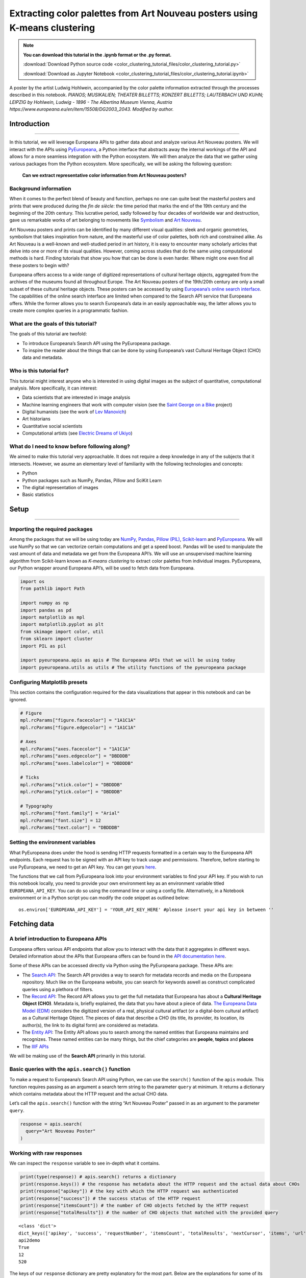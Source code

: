 Extracting color palettes from Art Nouveau posters using K-means clustering
===========================================================================


.. note:: **You can download this tutorial in the .ipynb format or the .py format.**

    :download:`Download Python source code <color_clustering_tutorial_files/color_clustering_tutorial.py>`

    :download:`Download as Jupyter Notebook <color_clustering_tutorial_files/color_clustering_tutorial.ipynb>`

.. image:: color_clustering_tutorial_files/img-1.png

A poster by the artist Ludwig Hohlwein, accompanied by the color palette
information extracted through the processes described in this notebook.
*PIANOS; MUSIKALIEN; THEATER BILLETTS; KONZERT BILLETTS; LAUTERBACH UND
KUHN; LEIPZIG by Hohlwein, Ludwig - 1896 - The Albertina Museum Vienna,
Austria https://www.europeana.eu/en/item/15508/DG2003_2043. Modified by
author.*

Introduction
------------

--------------

In this tutorial, we will leverage Europeana APIs to gather data about
and analyze various Art Nouveau posters. We will interact with the APIs
using
`PyEuropeana <https://github.com/europeana/rd-europeana-python-api>`__,
a Python interface that abstracts away the internal workings of the API
and allows for a more seamless integration with the Python ecosystem. We
will then analyze the data that we gather using various packages from
the Python ecosystem. More specifically, we will be asking the following
question:

   **Can we extract representative color information from Art Nouveau
   posters?**

Background information
~~~~~~~~~~~~~~~~~~~~~~

When it comes to the perfect blend of beauty and function, perhaps no
one can quite beat the masterful posters and prints that were produced
during the *fin de siècle*: the time period that marks the end of the
19th century and the beginning of the 20th century. This lucrative
period, sadly followed by four decades of worldwide war and destruction,
gave us remarkable works of art belonging to movements like
`Symbolism <https://en.wikipedia.org/wiki/Symbolism_(arts)>`__ and `Art
Nouveau <https://en.wikipedia.org/wiki/Art_Nouveau>`__.

Art Nouveau posters and prints can be identified by many different
visual qualities: sleek and organic geometries, symbolism that takes
inspiration from nature, and the masterful use of color palettes, both
rich and constrained alike. As Art Nouveau is a well-known and
well-studied period in art history, it is easy to encounter many
scholarly articles that delve into one or more of its visual qualities.
However, coming across studies that do the same using computational
methods is hard. Finding tutorials that show you how that can be done is
even harder. Where might one even find all these posters to begin with?

Europeana offers access to a wide range of digitized representations of
cultural heritage objects, aggregated from the archives of the museums
found all throughout Europe. The Art Nouveau posters of the 19th/20th
century are only a small subset of these cultural heritage objects.
These posters can be accessed by using `Europeana’s online search
interface <https://www.europeana.eu/en/search?page=1&qf=TYPE%3A%22IMAGE%22&qf=MIME_TYPE%3Aimage%2Fjpeg&query=Art%20Nouveau&view=grid>`__.
The capabilities of the online search interface are limited when
compared to the Search API service that Europeana offers. While the
former allows you to search Europeana’s data in an easily approachable
way, the latter allows you to create more complex queries in a
programmatic fashion.

What are the goals of this tutorial?
~~~~~~~~~~~~~~~~~~~~~~~~~~~~~~~~~~~~

The goals of this tutorial are twofold:

-  To introduce Europeana’s Search API using the PyEuropeana package.
-  To inspire the reader about the things that can be done by using
   Europeana’s vast Cultural Heritage Object (CHO) data and metadata.

Who is this tutorial for?
~~~~~~~~~~~~~~~~~~~~~~~~~

This tutorial might interest anyone who is interested in using digital
images as the subject of quantitative, computational analysis. More
specifically, it can interest:

-  Data scientists that are interested in image analysis
-  Machine learning engineers that work with computer vision (see the
   `Saint George on a
   Bike <https://www.youtube.com/watch?v=ZbUEs0SULKQ&t=154s>`__ project)
-  Digital humanists (see the work of `Lev
   Manovich <http://lab.culturalanalytics.info/>`__)
-  Art historians
-  Quantitative social scientists
-  Computational artists (see `Electric Dreams of
   Ukiyo <http://www.obvious-art.com/ukiyo/>`__)

What do I need to know before following along?
~~~~~~~~~~~~~~~~~~~~~~~~~~~~~~~~~~~~~~~~~~~~~~

We aimed to make this tutorial very approachable. It does not require a
deep knowledge in any of the subjects that it intersects. However, we
asume an elementary level of familiarity with the following technologies
and concepts:

-  Python
-  Python packages such as NumPy, Pandas, Pillow and SciKit Learn
-  The digital representation of images
-  Basic statistics

Setup
-----

--------------

Importing the required packages
~~~~~~~~~~~~~~~~~~~~~~~~~~~~~~~

Among the packages that we will be using today are
`NumPy <https://numpy.org/>`__, `Pandas <https://pandas.pydata.org/>`__,
`Pillow (PIL) <https://pillow.readthedocs.io/en/stable/>`__,
`Scikit-learn <https://scikit-learn.org/stable/>`__ and
`PyEuropeana <https://github.com/europeana/rd-europeana-python-api>`__.
We will use NumPy so that we can vectorize certain computations and get
a speed boost. Pandas will be used to manipulate the vast amount of data
and metadata we get from the Europeana API’s. We will use an
unsupervised machine learning algorithm from Scikit-learn known as
*K-means clustering* to extract color palettes from individual images.
PyEuropeana, our Python wrapper around Europeana API’s, will be used to
fetch data from Europeana.

.. code:: python

    import os
    from pathlib import Path
    
    import numpy as np
    import pandas as pd
    import matplotlib as mpl
    import matplotlib.pyplot as plt
    from skimage import color, util
    from sklearn import cluster
    import PIL as pil
    
    import pyeuropeana.apis as apis # The Europeana APIs that we will be using today
    import pyeuropeana.utils as utils # The utility functions of the pyeuropeana package

Configuring Matplotlib presets
~~~~~~~~~~~~~~~~~~~~~~~~~~~~~~

This section contains the configuration required for the data
visualizations that appear in this notebook and can be ignored.

.. code:: python

    # Figure
    mpl.rcParams["figure.facecolor"] = "1A1C1A"
    mpl.rcParams["figure.edgecolor"] = "1A1C1A"
    
    # Axes
    mpl.rcParams["axes.facecolor"] = "1A1C1A"
    mpl.rcParams["axes.edgecolor"] = "DBDDDB"
    mpl.rcParams["axes.labelcolor"] = "DBDDDB"
    
    # Ticks
    mpl.rcParams["xtick.color"] = "DBDDDB"
    mpl.rcParams["ytick.color"] = "DBDDDB"
    
    # Typography
    mpl.rcParams["font.family"] = "Arial"
    mpl.rcParams["font.size"] = 12
    mpl.rcParams["text.color"] = "DBDDDB"

Setting the environment variables
~~~~~~~~~~~~~~~~~~~~~~~~~~~~~~~~~

What PyEuropeana does under the hood is sending HTTP requests formatted
in a certain way to the Europeana API endpoints. Each request has to be
signed with an API key to track usage and permissions. Therefore, before
starting to use PyEuropeana, we need to get an API key. You can get
yours `here <https://pro.europeana.eu/page/get-api>`__.

The functions that we call from PyEuropeana look into your environment
variables to find your API key. If you wish to run this notebook
locally, you need to provide your own environment key as an environment
variable titled ``EUROPEANA_API_KEY``. You can do so using the command
line or using a config file. Alternatively, in a Notebook environment or
in a Python script you can modify the code snippet as outlined below:

::

   os.environ['EUROPEANA_API_KEY'] = 'YOUR_API_KEY_HERE' #please insert your api key in between ''

Fetching data
-------------

A brief introduction to Europeana APIs
~~~~~~~~~~~~~~~~~~~~~~~~~~~~~~~~~~~~~~

Europeana offers various API endpoints that allow you to interact with
the data that it aggregates in different ways. Detailed information
about the APIs that Europeana offers can be found in the `API
documentation here <https://pro.europeana.eu/page/apis>`__.

Some of these APIs can be accessed directly via Python using the
PyEuropeana package. These APIs are:

-  The `Search API <https://pro.europeana.eu/page/search>`__: The Search
   API provides a way to search for metadata records and media on the
   Europeana repository. Much like on the Europeana website, you can
   search for keywords aswell as construct complicated queries using a
   plethora of filters.
-  The `Record API <https://pro.europeana.eu/page/record>`__: The Record
   API allows you to get the full metadata that Europeana has about a
   **Cultural Heritage Object (CHO)**. Metadata is, briefly explained,
   the data that you have about a piece of data. `The Europeana Data
   Model (EDM) <https://pro.europeana.eu/page/edm-documentation>`__
   considers the digitized version of a real, physical cultural artifact
   (or a digital-born cultural artifact) as a Cultural Heritage Object.
   The pieces of data that describe a CHO (its title, its provider, its
   location, its author(s), the link to its digital form) are considered
   as metadata.
-  The `Entity API <https://pro.europeana.eu/page/entity>`__: The Entity
   API allows you to search among the named entities that Europeana
   maintains and recognizes. These named entities can be many things,
   but the chief categories are **people**, **topics** and **places**
-  The `IIIF APIs <https://pro.europeana.eu/page/iiif>`__

We will be making use of the **Search API** primarily in this tutorial.

Basic queries with the ``apis.search()`` function
~~~~~~~~~~~~~~~~~~~~~~~~~~~~~~~~~~~~~~~~~~~~~~~~~

To make a request to Europeana’s Search API using Python, we can use the
``search()`` function of the ``apis`` module. This function requires passing as an 
argument a search term string to the parameter ``query`` at minimum. 
It returns a dictionary which contains metadata about the HTTP request and the actual
CHO data.

Let’s call the ``apis.search()`` function with the string “Art Nouveau
Poster” passed in as an argument to the parameter ``query``.

.. code:: python

    response = apis.search(
      query="Art Nouveau Poster"
    )

Working with raw responses
~~~~~~~~~~~~~~~~~~~~~~~~~~

We can inspect the ``response`` variable to see in-depth what it
contains.

.. code:: python

    print(type(response)) # apis.search() returns a dictionary
    print(response.keys()) # the response has metadata about the HTTP request and the actual data about CHOs
    print(response["apikey"]) # the key with which the HTTP request was authenticated
    print(response["success"]) # the success status of the HTTP request
    print(response["itemsCount"]) # the number of CHO objects fetched by the HTTP request
    print(response["totalResults"]) # the number of CHO objects that matched with the provided query


.. parsed-literal::

    <class 'dict'>
    dict_keys(['apikey', 'success', 'requestNumber', 'itemsCount', 'totalResults', 'nextCursor', 'items', 'url', 'params'])
    api2demo
    True
    12
    520
    

The keys of our ``response`` dictionary are pretty explanatory for the
most part. Below are the explanations for some of its keys:

-  The ``apikey`` key holds information about the key with which the
   HTTP request was authenticated.
-  The ``success`` key holds information about the success status of the
   HTTP request.
-  The ``itemsCount`` key holds information about the number of CHOs
   fetched by the HTTP request.
-  The ``totalResults`` key holds information about the number of CHOs
   that matched with the provided query.
-  The ``url`` key holds information about the formatted HTTP request
   that was made to the Europeana’s Search API endpoint.
-  The ``params`` key records the arguments and parameters that were
   passed to the ``apis.search()`` function.

While these keys hold the metadata about the HTTP request that was made,
the ``items`` key holds the actual data that was returned as part of the
request. The value of the ``items`` key is a list of dictionaries. Each
dictionary represents the metadata and data about one of the CHOs
matched by the query. These dictionaries have many keys whose values can
be strings, numeric types, booleans or even other iterables.

.. code:: python

    print(type(response["items"])) # response["items"] is a list of dictionaries
    print(len(response["items"]) == response["itemsCount"]) # the itemsCount key captures how many dictionaries there are in the items list
    print(response["items"][0].keys())
    print(len(response["items"][0].keys()))


.. parsed-literal::

    <class 'list'>
    True
    dict_keys(['completeness', 'country', 'dataProvider', 'dcCreator', 'dcCreatorLangAware', 'dcTitleLangAware', 'edmConcept', 'edmConceptLabel', 'edmConceptPrefLabelLangAware', 'edmDatasetName', 'edmIsShownAt', 'edmPreview', 'edmTimespanLabel', 'edmTimespanLabelLangAware', 'europeanaCollectionName', 'europeanaCompleteness', 'guid', 'id', 'index', 'language', 'link', 'previewNoDistribute', 'provider', 'rights', 'score', 'timestamp', 'timestamp_created', 'timestamp_created_epoch', 'timestamp_update', 'timestamp_update_epoch', 'title', 'type', 'ugc', 'year'])
    34
    

The metadata that Europeana aggregates about each cultural heritage
object is comprehensive and nested in structure. Here, we can see the
full metadata for the first CHO retrieved by our query.

.. code:: python

    for key, value in response["items"][0].items():
      print(key, value)


.. parsed-literal::

    completeness 7
    country ['Netherlands']
    dataProvider ['National Library of the Netherlands - Koninklijke Bibliotheek']
    dcCreator ['Elffers,Dick,']
    dcCreatorLangAware {'def': ['Elffers,Dick,']}
    dcTitleLangAware {'def': ['art nouveau jugenstil nieuwe kunst kunstnijverheid aanwinsten rijksmusem 15 april 16 juli 72 amsterdam']}
    edmConcept ['http://data.europeana.eu/concept/base/49', 'http://data.europeana.eu/concept/base/42']
    edmConceptLabel [{'def': 'Plakat'}, {'def': 'Lithografie'}, {'def': 'Plakat'}, {'def': 'Litografi'}, {'def': 'Плакат'}, {'def': 'Литография'}, {'def': 'Плакат'}, {'def': 'Літаграфія'}, {'def': 'Juliste'}, {'def': 'Litografia'}, {'def': 'Cartaz'}, {'def': 'Litografia'}, {'def': 'Плакат'}, {'def': 'Литография'}, {'def': 'Afiša'}, {'def': 'Litografija'}, {'def': 'Plakāts'}, {'def': 'Litogrāfija'}, {'def': 'Plakat'}, {'def': 'Litografija'}, {'def': 'Affiche'}, {'def': 'Lithographie'}, {'def': 'Plakát'}, {'def': 'Litográfia'}, {'def': 'Плакат'}, {'def': 'Літографія'}, {'def': 'პოსტერი'}, {'def': 'Plagát'}, {'def': 'Litografia'}, {'def': 'Plakat'}, {'def': 'Litografija'}, {'def': 'Póstaer'}, {'def': 'Плакат'}, {'def': 'Cartell'}, {'def': 'Litografia'}, {'def': 'Плакат'}, {'def': 'Литографија'}, {'def': 'Affisch'}, {'def': 'Litografi'}, {'def': '포스터'}, {'def': '석판 인쇄'}, {'def': 'Cartel'}, {'def': 'Litografía'}, {'def': 'Αφίσα'}, {'def': 'Λιθογραφία'}, {'def': 'Poster'}, {'def': 'Lithography'}, {'def': 'Manifesto (stampato)'}, {'def': 'Litografia'}, {'def': 'Cartel'}, {'def': 'Litografía'}, {'def': '海報'}, {'def': '平版印刷'}, {'def': 'Plakát'}, {'def': 'Litografie'}, {'def': 'Kartel (komunikazioa)'}, {'def': 'ملصق'}, {'def': 'طباعة حجرية'}, {'def': 'ポスター'}, {'def': 'リトグラフ'}, {'def': 'Poster'}, {'def': 'Plakat'}, {'def': 'Litografia'}, {'def': 'כרזה'}, {'def': 'הדפס אבן'}, {'def': 'Plakat'}, {'def': 'Litografi'}, {'def': 'Poster'}, {'def': 'Litografie'}, {'def': 'Poster (kunst)'}, {'def': 'Lithografie'}, {'def': 'Afiş'}, {'def': 'Taş baskı'}, {'def': 'Litografija'}, {'def': 'Shtypi litografik'}, {'def': 'Litograafia'}]
    edmConceptPrefLabelLangAware {'de': ['Lithografie', 'Plakat'], 'no': ['Litografi', 'Plakat'], 'ru': ['Плакат', 'Литография'], 'be': ['Плакат', 'Літаграфія'], 'fi': ['Litografia', 'Juliste'], 'pt': ['Litografia', 'Cartaz'], 'bg': ['Плакат', 'Литография'], 'lt': ['Afiša', 'Litografija'], 'lv': ['Litogrāfija', 'Plakāts'], 'hr': ['Litografija', 'Plakat'], 'fr': ['Affiche', 'Lithographie'], 'hu': ['Plakát', 'Litográfia'], 'bs': ['Litografija'], 'uk': ['Літографія', 'Плакат'], 'ka': ['პოსტერი'], 'sk': ['Litografia', 'Plagát'], 'sl': ['Litografija', 'Plakat'], 'ga': ['Póstaer'], 'mk': ['Плакат'], 'ca': ['Cartell', 'Litografia'], 'sq': ['Shtypi litografik'], 'sr': ['Литографија', 'Плакат'], 'sv': ['Affisch', 'Litografi'], 'ko': ['석판 인쇄', '포스터'], 'gl': ['Cartel', 'Litografía'], 'el': ['Λιθογραφία', 'Αφίσα'], 'en': ['Lithography', 'Poster'], 'it': ['Manifesto (stampato)', 'Litografia'], 'es': ['Cartel', 'Litografía'], 'zh': ['海報', '平版印刷'], 'et': ['Litograafia'], 'cs': ['Litografie', 'Plakát'], 'eu': ['Kartel (komunikazioa)'], 'ar': ['طباعة حجرية', 'ملصق'], 'ja': ['ポスター', 'リトグラフ'], 'az': ['Poster'], 'pl': ['Litografia', 'Plakat'], 'he': ['הדפס אבן', 'כרזה'], 'da': ['Litografi', 'Plakat'], 'ro': ['Litografie', 'Poster'], 'nl': ['Lithografie', 'Poster (kunst)'], 'tr': ['Taş baskı', 'Afiş']}
    edmDatasetName ['92034_Ag_EU_TEL']
    edmIsShownAt ['http://www.geheugenvannederland.nl/?/en/items/RA01:3005100197950620454add1']
    edmPreview ['https://api.europeana.eu/thumbnail/v2/url.json?uri=http%3A%2F%2Fresolver.kb.nl%2Fresolve%3Furn%3Durn%3Agvn%3ARA01%3A3005100197950620454add1%26role%3Dthumbnail&type=IMAGE']
    edmTimespanLabel [{'def': 'Second millenium AD'}, {'def': 'Second millenium AD, years 1001-2000'}, {'def': 'Late 20th century'}, {'def': '20th century'}, {'def': '20-th'}, {'def': '20th'}, {'def': '20th century'}, {'def': '2e millénaire après J.-C.'}, {'def': 'XXe siècle'}, {'def': '20e siècle'}, {'def': '1972'}, {'def': '20..'}, {'def': '20??'}, {'def': '20e'}, {'def': 'Конец 20-го века'}, {'def': 'XX век'}, {'def': '20й век'}, {'def': '20. Jahrhundert'}, {'def': '1900-luku'}, {'def': 'século XX'}, {'def': '20 век'}, {'def': 'XX amžius'}, {'def': '20. gadsimts'}, {'def': '20. stoljeće'}, {'def': '20. század'}, {'def': '20. storočie'}, {'def': '20. stoletje'}, {'def': '20ú haois'}, {'def': 'segle XX'}, {'def': '1900-talet'}, {'def': '20ός αιώνας'}, {'def': 'XX secolo'}, {'def': 'siglo XX'}, {'def': '20. sajand'}, {'def': '20. století'}, {'def': 'XX wiek'}, {'def': 'Secolul al XX-lea'}, {'def': '20. århundrede'}, {'def': '20e eeuw'}, {'def': '20de eeuw'}, {'def': 'http://id.nlm.nih.gov/mesh/D049673'}, {'def': 'http://vocab.getty.edu/aat/300404514'}, {'def': 'http://id.loc.gov/authorities/names/sh2002012476'}, {'def': 'http://id.loc.gov/authorities/names/sh85139020'}, {'def': 'http://www.wikidata.org/entity/Q6927'}, {'def': 'http://semium.org/time/19xx'}]
    edmTimespanLabelLangAware {'de': ['20. Jahrhundert'], 'ru': ['Конец 20-го века', 'XX век', '20й век'], 'fi': ['1900-luku'], 'def': ['1972', '20..', '20??', '20e'], 'pt': ['século XX'], 'bg': ['20 век'], 'lt': ['XX amžius'], 'lv': ['20. gadsimts'], 'hr': ['20. stoljeće'], 'fr': ['2e millénaire après J.-C.', 'XXe siècle', '20e siècle'], 'hu': ['20. század'], 'sk': ['20. storočie'], 'sl': ['20. stoletje'], 'ga': ['20ú haois'], 'ca': ['segle XX'], 'sv': ['1900-talet'], 'el': ['20ός αιώνας'], 'en': ['Second millenium AD', 'Second millenium AD, years 1001-2000', 'Late 20th century', '20th century', '20-th', '20th', '20th century'], 'it': ['XX secolo'], 'es': ['siglo XX'], 'et': ['20. sajand'], 'cs': ['20. století'], 'pl': ['XX wiek'], 'ro': ['Secolul al XX-lea'], 'da': ['20. århundrede'], 'nl': ['20e eeuw', '20de eeuw']}
    europeanaCollectionName ['92034_Ag_EU_TEL']
    europeanaCompleteness 7
    guid https://www.europeana.eu/item/92034/GVNRC_RA01_3005100197950620454add1?utm_source=api&utm_medium=api&utm_campaign=api2demo
    id /92034/GVNRC_RA01_3005100197950620454add1
    index 0
    language ['nl']
    link https://api.europeana.eu/record/92034/GVNRC_RA01_3005100197950620454add1.json?wskey=api2demo
    previewNoDistribute False
    provider ['The European Library']
    rights ['http://rightsstatements.org/vocab/InC/1.0/']
    score 17.870651
    timestamp 1635453213080
    timestamp_created 2014-01-10T01:29:29.693Z
    timestamp_created_epoch 1389317369693
    timestamp_update 2018-04-05T17:39:35.417Z
    timestamp_update_epoch 1522949975417
    title ['art nouveau jugenstil nieuwe kunst kunstnijverheid aanwinsten rijksmusem 15 april 16 juli 72 amsterdam']
    type IMAGE
    ugc [False]
    year ['1972']
    

Using utility functions to transform and enrich raw responses
~~~~~~~~~~~~~~~~~~~~~~~~~~~~~~~~~~~~~~~~~~~~~~~~~~~~~~~~~~~~~

Although you can work with this data in its raw form if you are
determined enough, you do not have to. PyEuropeana comes with a set of
utility functions that can be leveraged to shape the response data of a
Search API call into a friendlier form. The function ``search2df`` of
the ``utils`` module does exactly this. This utility function can be used to transform the
output of the ``apis.search()`` function into a `Pandas DataFrame <https://pandas.pydata.org/docs/reference/api/pandas.DataFrame.html>`__,
a data structure that is very common in the Python ecosystem.

The function ``utils.search2df`` has only two parameters: ``response``
and ``full``. The parameter ``full`` is set to ``False`` by default, and
thus the default behavior of the function is to include only the columns
that we believe will be the most relevant for all users.

.. code:: python

    response = utils.search2df(
        response,
        full=False
    )
    
    print(type(response)) # response is now a dataframe that we can freely manipulate using standard Pandas functions and methods.


.. parsed-literal::

    <class 'pandas.core.frame.DataFrame'>
    

Now that ``response`` is a DataFrame, we can freely manipulate it using
standard Pandas functions and methods.

Let’s first take a look at what kinds of information the
``utils.search2df()`` function preserved.

.. code:: python

    print(response.shape) # the dataframe consists of 12 rows and 16 columns.
    print(response.columns)
    print(response.loc[0, :])
    print(response.loc[0, "uri"])


.. parsed-literal::

    (12, 16)
    Index(['europeana_id', 'uri', 'type', 'image_url', 'country', 'description',
           'title', 'creator', 'language', 'rights', 'provider', 'dataset_name',
           'concept', 'concept_lang', 'description_lang', 'title_lang'],
          dtype='object')
    europeana_id                /92034/GVNRC_RA01_3005100197950620454add1
    uri                 http://data.europeana.eu/item/92034/GVNRC_RA01...
    type                                                            IMAGE
    image_url                                                        None
    country                                                   Netherlands
    description                                                      None
    title               art nouveau jugenstil nieuwe kunst kunstnijver...
    creator                                                 Elffers,Dick,
    language                                                           nl
    rights                     http://rightsstatements.org/vocab/InC/1.0/
    provider            National Library of the Netherlands - Koninkli...
    dataset_name                                          92034_Ag_EU_TEL
    concept                      http://data.europeana.eu/concept/base/49
    concept_lang        {'de': 'Lithografie', 'no': 'Litografi', 'ru':...
    description_lang                                                 None
    title_lang          {'def': 'art nouveau jugenstil nieuwe kunst ku...
    Name: 0, dtype: object
    http://data.europeana.eu/item/92034/GVNRC_RA01_3005100197950620454add1
    

The ``utils.search2df()`` function only reduces the total number of
columns/dictionary keys (from 34 to 16) and does not touch the total
number of rows, as advertised. Among the important information it
preserves are the information about the CHO’s internal Europeana ID, its
URI, its type and its image URL.

The image URL is especially important for our use case, because we will
shortly be using those URLs to get the actual images loaded into our
Python environment. Before that, let’s tidy up our DataFrame a little
bit. We will preserve information about id, type, image URL, title and
creator. We will also drop any rows that do not have data in the
``image_url`` column along with the rows that have duplicate titles.

.. code:: python

    response = (
        response
        .loc[:, ["europeana_id", "image_url", "type", "title", "creator"]]
        .dropna(axis=0)
        .drop_duplicates(subset="title")
        .reset_index(drop=True)
    )

.. code:: python

    response




.. raw:: html

    
      <div id="df-11d11ef8-b886-4053-9fce-a24c487be5ad">
        <div class="colab-df-container">
          <div>
    <style scoped>
        .dataframe tbody tr th:only-of-type {
            vertical-align: middle;
        }
    
        .dataframe tbody tr th {
            vertical-align: top;
        }
    
        .dataframe thead th {
            text-align: right;
        }
    </style>
    <table border="1" class="dataframe">
      <thead>
        <tr style="text-align: right;">
          <th></th>
          <th>europeana_id</th>
          <th>image_url</th>
          <th>type</th>
          <th>title</th>
          <th>creator</th>
        </tr>
      </thead>
      <tbody>
        <tr>
          <th>0</th>
          <td>/9200495/yoolib_inha_3664</td>
          <td>http://tools.yoolib.net/i/s4/inha/files/3001-4...</td>
          <td>IMAGE</td>
          <td>[Salon des Cent. Janvier 1898]</td>
          <td>Causé, Emil (1867-19??)</td>
        </tr>
        <tr>
          <th>1</th>
          <td>/92002/BibliographicResource_1000093325536_source</td>
          <td>http://www.theeuropeanlibrary.org/images/treas...</td>
          <td>IMAGE</td>
          <td>Baltic artists' painting exhibition</td>
          <td>Borchert, Bernhard</td>
        </tr>
        <tr>
          <th>2</th>
          <td>/92002/BibliographicResource_1000093325505_source</td>
          <td>http://www.theeuropeanlibrary.org/images/treas...</td>
          <td>IMAGE</td>
          <td>The Olympic Games</td>
          <td>Hjortzberg, Olle</td>
        </tr>
        <tr>
          <th>3</th>
          <td>/92002/BibliographicResource_1000093325434_source</td>
          <td>http://www.theeuropeanlibrary.org/images/treas...</td>
          <td>IMAGE</td>
          <td>Latvijas precu izstade</td>
          <td>Steinbergs, Oskars</td>
        </tr>
        <tr>
          <th>4</th>
          <td>/2064108/Museu_ProvidedCHO_Kunstbibliothek__St...</td>
          <td>http://www.smb-digital.de/eMuseumPlus?service=...</td>
          <td>IMAGE</td>
          <td>L'Art Nouveau. Exposition permamente</td>
          <td>Félix Vallotton (28.12.1865 - 29.12.1925, Entw...</td>
        </tr>
      </tbody>
    </table>
    </div>
          <button class="colab-df-convert" onclick="convertToInteractive('df-11d11ef8-b886-4053-9fce-a24c487be5ad')"
                  title="Convert this dataframe to an interactive table."
                  style="display:none;">
    
      <svg xmlns="http://www.w3.org/2000/svg" height="24px"viewBox="0 0 24 24"
           width="24px">
        <path d="M0 0h24v24H0V0z" fill="none"/>
        <path d="M18.56 5.44l.94 2.06.94-2.06 2.06-.94-2.06-.94-.94-2.06-.94 2.06-2.06.94zm-11 1L8.5 8.5l.94-2.06 2.06-.94-2.06-.94L8.5 2.5l-.94 2.06-2.06.94zm10 10l.94 2.06.94-2.06 2.06-.94-2.06-.94-.94-2.06-.94 2.06-2.06.94z"/><path d="M17.41 7.96l-1.37-1.37c-.4-.4-.92-.59-1.43-.59-.52 0-1.04.2-1.43.59L10.3 9.45l-7.72 7.72c-.78.78-.78 2.05 0 2.83L4 21.41c.39.39.9.59 1.41.59.51 0 1.02-.2 1.41-.59l7.78-7.78 2.81-2.81c.8-.78.8-2.07 0-2.86zM5.41 20L4 18.59l7.72-7.72 1.47 1.35L5.41 20z"/>
      </svg>
          </button>
    
      <style>
        .colab-df-container {
          display:flex;
          flex-wrap:wrap;
          gap: 12px;
        }
    
        .colab-df-convert {
          background-color: #E8F0FE;
          border: none;
          border-radius: 50%;
          cursor: pointer;
          display: none;
          fill: #1967D2;
          height: 32px;
          padding: 0 0 0 0;
          width: 32px;
        }
    
        .colab-df-convert:hover {
          background-color: #E2EBFA;
          box-shadow: 0px 1px 2px rgba(60, 64, 67, 0.3), 0px 1px 3px 1px rgba(60, 64, 67, 0.15);
          fill: #174EA6;
        }
    
        [theme=dark] .colab-df-convert {
          background-color: #3B4455;
          fill: #D2E3FC;
        }
    
        [theme=dark] .colab-df-convert:hover {
          background-color: #434B5C;
          box-shadow: 0px 1px 3px 1px rgba(0, 0, 0, 0.15);
          filter: drop-shadow(0px 1px 2px rgba(0, 0, 0, 0.3));
          fill: #FFFFFF;
        }
      </style>
    
          <script>
            const buttonEl =
              document.querySelector('#df-11d11ef8-b886-4053-9fce-a24c487be5ad button.colab-df-convert');
            buttonEl.style.display =
              google.colab.kernel.accessAllowed ? 'block' : 'none';
    
            async function convertToInteractive(key) {
              const element = document.querySelector('#df-11d11ef8-b886-4053-9fce-a24c487be5ad');
              const dataTable =
                await google.colab.kernel.invokeFunction('convertToInteractive',
                                                         [key], {});
              if (!dataTable) return;
    
              const docLinkHtml = 'Like what you see? Visit the ' +
                '<a target="_blank" href=https://colab.research.google.com/notebooks/data_table.ipynb>data table notebook</a>'
                + ' to learn more about interactive tables.';
              element.innerHTML = '';
              dataTable['output_type'] = 'display_data';
              await google.colab.output.renderOutput(dataTable, element);
              const docLink = document.createElement('div');
              docLink.innerHTML = docLinkHtml;
              element.appendChild(docLink);
            }
          </script>
        </div>
      </div>
    



Now that we have a tidier and more concise DataFrame, we can start
enriching it by loading the actual image data. Recall that the column
``image_url`` contained URLs through which we can fetch individual
images. We can test whether this statement holds by taking one URL and
using any browser we want to access it. You can copy the output of the
cell below to do exactly that.

.. code:: python

    print(response.loc[4, "image_url"])


.. parsed-literal::

    http://www.smb-digital.de/eMuseumPlus?service=ImageAsset&module=collection&objectId=1829993&resolution=superImageResolution#4301743
    

In principle, any Python code that makes a HTTP GET request to these
URLs and then processes the response can be used to get the image data
loaded into our Python environment. PyEuropeana has a utility function
that does exactly that. The function ``utils.url2img()`` uses the
`urllib <https://docs.python.org/3/library/urllib.html>`__ module of the
standard library and Pillow (PIL) to do exactly that.

The
``utils.url2img`` function accepts an URL as an argument and returns a ``PIL.image`` object.

.. code:: python

    test_image = utils.url2img(response.loc[4, "image_url"])
    print(type(test_image))


.. parsed-literal::

    <class 'PIL.Image.Image'>
    

.. code:: python

    test_image.reduce(2) # Display the image, scaled by 0.50




.. image:: color_clustering_tutorial_files/color_clustering_tutorial_26_0.png



We now know how to query Europeana to get data and metadata about the
CHOs that we want. We’ve also seen how we can manipulate and enrich the
raw response that we get from the API call using utility functions.

Despite all this, our initial query can still use some work. The
response that we got from the API call included some redundant data and
we had to “clean” up a little by dropping the CHOs that did not have an
image data. Perhaps we can avoid having to do so and get more relevant
data if we modify our initial query.

Advanced queries with the ``apis.search() function``
~~~~~~~~~~~~~~~~~~~~~~~~~~~~~~~~~~~~~~~~~~~~~~~~~~~~

The only argument that we passed into the ``apis.search()`` function was
the string ``"Art Nouveau Poster"`` for the ``query=...`` parameter. If
you took a look at the API docs for the ``apis.search()``
function, you probably noticed that the function has many other parameters besides
``query``. These parameters allow you to send to the API a carefully
crafted query. Through them, you get more relevant data that requires
less processing on your end. When you utilize these parameters you can
match or even exceed the full expressiveness of the online search
interface.

`The Search API documentation located in Europeana API
docs <https://pro.europeana.eu/page/search>`__ contains more information
about what the many possible parameters are. When combined with the
Python API docs we’ve just linked above, you have all the documentation
you need to craft a precise query.

Let’s now try to refine our initial query by utilizing more of the
parameters that we have in our disposal. We will try to fetch the
graphic works (posters, prints, advertisements) of prominent Art Nouveau
artists from Continental Europe. The list of artists whose works we will
try to search for were taken from `this Wikipedia
page <https://en.wikipedia.org/wiki/Art_Nouveau_posters_and_graphic_arts>`__.

.. code:: python

    response = apis.search(
      query="""
      who:(
      "Henri de Toulouse-Lautrec" OR "Jules Chéret" OR "Eugène Samuel Grasset" OR "Mucha" OR "Steinlen" OR "Berthon" OR "Livemont" OR "Meunier"
      OR "Sattler" OR "Eckmann" OR "Witzel" OR "Klimt" OR "Roller" OR "Kurzweil" OR "Andri" OR "Moser" OR "Zeymer" OR "Hohlwein"
      )
      """,
      qf='what:(Poster OR Print OR Engraving OR Illustration OR Lithograph)',
      reusability="open AND permission",
      media=True,
      landingpage=True,
      profile="rich",
      sort="europeana_id",
      rows=750
    )
    

The query above contains parameters that are well-explained in the API
docs (such as ``rows`` and ``media``) aswell as some confusing ones.)
Let’s try to clarify it a little:

-  The multi-line string that we passed into the ``query`` parameter is
   formatted as specified by the `Search API syntax document
   here <https://pro.europeana.eu/page/search#syntax>`__. We are using
   an OR statement to specificy that we want to match multiple keywords.

-  The ``who:(...)`` prefix of the query string is an aggregated search
   field. Europeana Search API has `a whole list of search
   fields <https://pro.europeana.eu/page/search#search-fields>`__ that
   you can pass in either into the ``query`` parameter or the ``qf``
   parameter. The aggregated search field ``who`` here allows us to
   search for CHO data based on their authors.

-  The ``query`` parameter receives a long Python string that is
   basically the name of the artists we want to search for. Pay
   attention to how we can search for full names (Henri de
   Toulouse-Lautrec) aswell as for surnames only (Klimt). A string like
   this can be easily generated programmatically.

-  We are using the ``qf`` parameter to refine our inital search.
   ``what:(...)`` is another aggregate search field that allows you to
   search CHO data based on topic. The topics that we specified here
   were taken `from this page about topics recognized by
   Europeana <https://www.europeana.eu/en/collections/topics>`__.

As with the previous query, the response of this API call is a nested
dictionary that can be transformed into a DataFrame and enriched using
our utility methods. The code snippet below is an aggregation of all the
same steps we’ve used for our previous query. As an extra we are using
``Series.apply()`` from Pandas to cast our ``utils.url2img()`` function
to each row. We are also checking for duplicates based on titles and
dropping duplicate items along with rows that we could not manage to get
data for.

.. code:: python

    # transform the response dictionary to a dataframe
    response = utils.search2df(response, full=False)
    
    # format and tidy up the dataframe
    response = (
        response
        .loc[:, ["europeana_id", "image_url", "title", "creator"]]
        .dropna(axis=0)
        .drop_duplicates(subset=["title", "europeana_id"])
        .reset_index(drop=True)
    )
    
    # enrich the dataframe w/ image data
    response["image"] = response["image_url"].apply(utils.url2img)
    
    # tidy up the dataframe again: drop the `image_url` column and image request failures
    response = (
        response
        .loc[:, ["image", "europeana_id", "title", "creator"]]
        .dropna(axis=0)
        .reset_index(drop=True)
    )

Let’s take a look at the DataFrame that we’ve created to try and
understand our small dataset better. We can start by looking at the
general shape of the DataFrame and at the data types of its columns.

.. code:: python

    print(response.shape) # we have around 240 rows and 4 columns
    print(response.info()) # all columns have non-numeric data, no rows with duplicate values


.. parsed-literal::

    (242, 4)
    <class 'pandas.core.frame.DataFrame'>
    RangeIndex: 242 entries, 0 to 241
    Data columns (total 4 columns):
     #   Column        Non-Null Count  Dtype 
    ---  ------        --------------  ----- 
     0   image         242 non-null    object
     1   europeana_id  242 non-null    object
     2   title         242 non-null    object
     3   creator       242 non-null    object
    dtypes: object(4)
    memory usage: 7.7+ KB
    None
    

Since we based our search off of a list of artists, it might be a good
idea to also look at how many graphic works we have per artist.

.. code:: python

    response["creator"].value_counts()




.. parsed-literal::

    #Ludwig_Hohlwein_Künstler_in                      38
    #Koloman_Moser_Künstler_in                        24
    #Jules_Chéret_Künstler_in                         22
    #Alfred_Roller_Künstler_in                        18
    #Théophile_Alexandre_Steinlen_Künstler_in         16
    Steinlen, Théophile-Alexandre                     15
    #Henri_de_Toulouse-Lautrec_Künstler_in            14
    #Alfons_Maria_Mucha_Künstler_in                   13
    #Josef_Rudolf_Witzel_Künstler_in                   7
    #Eugène_Samuel_Grasset_Künstler_in                 7
    #Georges_Meunier_Künstler_in                       7
    #Privat_Livemont_Künstler_in                       6
    Lithographische Anstalt Albert Berger              6
    #Henri_Meunier_Künstler_in                         5
    Mucha, Alphonse                                    4
    #Gustav_Klimt_Künstler_in                          4
    #Josef_Sattler_Künstler_in                         3
    Mucha, Alfons                                      3
    Meunier, Henri Georges                             2
    #Paul_Berthon_Künstler_in                          2
    http://data.europeana.eu/agent/base/155973         2
    Moser, Kolo                                        2
    http://data.europeana.eu/agent/base/45763          2
    #Koloman_Moser_Nachahmer_in_von                    1
    #Maximilian_Kurzweil_Künstler_in                   1
    #Ernst_Klimt_Künstler_in                           1
    #Otto_Eckmann_Künstler_in                          1
    Hohlwein, Ludwig (Entwerfer) (Entwurf)             1
    Roller, Emil                                       1
    Meunier, Henry                                     1
    Hohlwein, Ludwig                                   1
    Meunier, Jean-Baptiste                             1
    Meunier, Louis (1665) (Herstellung), 1665-1668     1
    Privat-Livemont, T.                                1
    Moser, Koloman                                     1
    Steinlen, Théophile Alexandre                      1
    Imprimerie F. Champenois                           1
    Livemont, Privat Antoine Théodore                  1
    Klimt, Gustav                                      1
    Lith. O. D                                         1
    http://data.europeana.eu/agent/base/37683          1
    Imprimerie Lemercier                               1
    #Henri_de_Toulouse-Lautrec_Nach                    1
    Name: creator, dtype: int64



It looks like we managed to get a good number of individual images for
most of the artists that we wanted to investigate. There are some
duplicate names in the list that can be worked with to further clean the
dataset, but we will not be doing that.

Lastly, let’s look at some of the images that we’ve loaded into our
Python environment. How about these posters drawn by `Henri
Meunier? <https://en.wikipedia.org/wiki/Henri_Meunier>`__

.. code:: python

    subset = response.loc[response["creator"] == "#Henri_Meunier_Künstler_in", "image"]
    for img in subset:
      display(img.reduce(4)) # scaled by 0.25



.. image:: color_clustering_tutorial_files/color_clustering_tutorial_38_0.png



.. image:: color_clustering_tutorial_files/color_clustering_tutorial_38_1.png



.. image:: color_clustering_tutorial_files/color_clustering_tutorial_38_2.png



.. image:: color_clustering_tutorial_files/color_clustering_tutorial_38_3.png



.. image:: color_clustering_tutorial_files/color_clustering_tutorial_38_4.png


Everything looks in order! Now that we have a dataset of Art Nouveau
posters and prints we can work with, we can get on to analyzing them.

Extracting representative color information
-------------------------------------------

Let’s briefly remember our initial question:

   **Can we extract representative color information from Art Nouveau
   posters?**

Before going on and writing the Python code that accomplishes this in
one way, it may serve us well to really understand what we mean by this.

What’s in a poster?
~~~~~~~~~~~~~~~~~~~

For humans, **a poster is a specific kind of image that has both an
aesthethic and a semantic purpose.** For a digital computer **an image
is nothing more than a long series of ones and zeros.** These ones and
zeros, when read in a specific order and interpreted in a particular
way, contain the information that is needed to recreate the image on a
screen.

Our computer screens are (generally) made up very small clusters of
three lamps that emit red, green and blue light. The logical
representation of each of these clusters of lamps is called a
`pixel <https://en.wikipedia.org/wiki/Pixel>`__. A *pixel* is the basic
logical unit in computer graphics. The series of ones and zeroes can be
mapped to pixels and made to manifest on our screens. This means that
**every digital image can be represented as a collection of pixels.**
For those that want a more structured explanation:

-  An image is a set of n pixels.
-  Each pixel exists as a point in a 3D `color
   space <https://en.wikipedia.org/wiki/Color_space>`__.
-  This color space is generally the `RGB color
   space <https://en.wikipedia.org/wiki/RGB_color_spaces>`__.

.. image:: color_clustering_tutorial_files/img-2.png

The RGB color cube.\ *By SharkD - Own work, CC BY-SA 3.0,
https://commons.wikimedia.org/w/index.php?curid=9803320*

-  The smallest value that each digit can take in that ordered triple is
   0, and the largest value is 255. For each color channel, 0 means **no
   color of that channel** and 255 means **full intensity.**

All this can be summarized in the following fashion. If we care only
about the color, a poster that looks like the image below for us…

.. code:: python

    display(subset.iloc[0].reduce(3))



.. image:: color_clustering_tutorial_files/color_clustering_tutorial_41_0.png


…looks more or less like this for a computer:

.. code:: python

    # --- data prep ---
    # get one of the images from subset as sample_poster
    sample_poster = subset.iloc[0]
    
    # convert to a df for more convenient plotting
    sample_poster_rawdata = np.array(sample_poster, dtype="uint8").reshape(-1, 3)
    sample_poster_df = pd.DataFrame(sample_poster_rawdata, columns = ["red_val", "green_val", "blue_val"])
    
    # add hexcode format for colors
    def rgb_to_hex(red, green, blue):
        """Return color as #rrggbb for the given color values."""
        return '#%02x%02x%02x' % (red, green, blue)
    
    sample_poster_df['hex'] = sample_poster_df.apply(lambda r: rgb_to_hex(*r), axis=1)
    
    # --- viz setup ---
    #create figure
    fig = plt.figure(figsize = (10.80, 10.80),
                     dpi = 100)
    ax = fig.add_subplot(1, 1, 1, projection="3d")
    
    # configure params
    # axis labels
    ax.set_xlabel("R Value",
                  fontsize=13,
                  fontweight="bold")
    
    ax.set_ylabel("G Value",
                  fontsize=13,
                  fontweight="bold")
    
    ax.set_zlabel("B Value",
                  fontsize=13,
                  fontweight="bold")
    
    
    # grid, spines and axes
    # set ax x, y, z lims
    ax.set_xlim(0, 250)
    ax.set_ylim(0, 250)
    ax.set_zlim(0, 250)
    #Make the panes transparent
    ax.xaxis.set_pane_color((1.0, 1.0, 1.0, 0.0))
    ax.yaxis.set_pane_color((1.0, 1.0, 1.0, 0.0))
    ax.zaxis.set_pane_color((1.0, 1.0, 1.0, 0.0))
    # make the grid lines transparent
    ax.xaxis._axinfo["grid"]['color'] =  "#DBDDDB22"
    ax.yaxis._axinfo["grid"]['color'] =  "#DBDDDB22"
    ax.zaxis._axinfo["grid"]['color'] =  "#DBDDDB22"
    # make the grid lines hatched
    ax.xaxis._axinfo["grid"]['linestyle'] =  "--"
    ax.yaxis._axinfo["grid"]['linestyle'] =  "--"
    ax.zaxis._axinfo["grid"]['linestyle'] =  "--"
    
    # 3D view
    ax.view_init(elev=25., azim=45.)
    
    # --- plotting ---
    scatter1 = ax.scatter(xs=sample_poster_df.loc[:, "red_val"].astype(int),
                          ys=sample_poster_df.loc[:, "green_val"].astype(int),
                          zs=sample_poster_df.loc[:, "blue_val"].astype(int),
                          s=10,
                          marker="o",
                          facecolors=sample_poster_df["hex"],
                          alpha=0.25)
    
    fig.show()
    


.. parsed-literal::

    findfont: Font family ['Arial'] not found. Falling back to DejaVu Sans.
    findfont: Font family ['Arial'] not found. Falling back to DejaVu Sans.
    


.. image:: color_clustering_tutorial_files/color_clustering_tutorial_43_1.png


The 3D scatterplot above plots 985,200 individual points representing
all the pixels of our example poster in a 3D space. Seeing the image in
this form helps us to finally rephrase our problem. Our question can now
be transformed into the following:

   **Can we extract representative color information from separate
   collections of points in 3D space?**

The question is beginning to look a lot like something that a computer
can solve programmatically. Let’s keep attacking the question further.

How to pick representative colors?
~~~~~~~~~~~~~~~~~~~~~~~~~~~~~~~~~~

When faced with a visual scene, we humans can very easily point at the
colors that we deem to be dominant. For example, in the poster above one
might point at the dirty orange of the setting sun or the faded green of
the waves as being the “representative” colors. We seem to possess the
ability to extract from an image *K* colors we deem to be
“representative.” by using our own eyes. In fact, we have name for these
most “representative” or “important” colors. We call those the **color
palette** of an image.

How might we instruct a computer to do the same? If we take a peek at
the 3D scatterplot again, we can see that the individual points are
mostly aggregated or *clustered* around certain regions of the 3D RGB
space. This is the key insight behind solving our problem
programmatically. If we can somehow determine these clusters and their
centers, we can take the cluster centers and construct a representative
color palette.

Phrased this way, our question becomes the following:

   **Can we extract the individual cluster centers from separate
   collections of points in 3D space?**

Picking the appropriate algorithm
~~~~~~~~~~~~~~~~~~~~~~~~~~~~~~~~~

Luckily for us, we are not about to reinvent the wheel. `There is a
whole field of inquiry within Computer Science that deals with problems
related to
clustering <https://en.wikipedia.org/wiki/Cluster_analysis>`__. In fact,
the task of **trying to find the k colors that best represent an image
has also been studied.** We have a scholarly interest in the issue, but
this problem (actually called `Color
Quantization <https://en.wikipedia.org/wiki/Color_quantization>`__) has
been studied under the umbrella of digital image processing in order to
come up with a way to reduce the storage space of an image without
altering its appearance in a major way.

One way of reducing thousands of colors to only a select most
representative few is using an algorithm known as `k-means
clustering <https://en.wikipedia.org/wiki/K-means_clustering>`__. You
can find many explanations of this algorithm online (`here’s
one <https://www.youtube.com/watch?v=4b5d3muPQmA>`__). It is highly
suggested that you take a look at the link to see the explanation of a
*naive* version of the K-means algorithm without any optimizations. We
will be using `an optimized version as found in
scikit-learn <https://scikit-learn.org/stable/modules/generated/sklearn.cluster.KMeans.html>`__.
As explained in the documentation, this version of K-means uses an
initialization method known as
`K-means++ <https://en.wikipedia.org/wiki/K-means%2B%2B>`__ to pick
better initials instead of random initials. It also uses an algorithm
known as `Elkan’s
k-means <https://www.aaai.org/Papers/ICML/2003/ICML03-022.pdf>`__ to
speed up the cluster finding process.

Running K-means on a sample poster
~~~~~~~~~~~~~~~~~~~~~~~~~~~~~~~~~~

Let’s now see the K-means algorithm in action by running it on the Henri
Meunier poster we’ve dissected above. We will set *K* to be six and
hopefully produce a color palette consisting of six sufficiently
representative colors. Six is just an arbitrary integer: you can set *K*
to be anything you want, but be mindful of very small values like one or
very large values like twenty or thirty. The former number will mostly
likely result in a not-so-representative palette, and the latter numbers
will most likely have the algorithm pick up many colors that are
variations on the actual palette.

.. code:: python

    # run k-means clustering on sample_poster_rawdata
    kmeans = cluster.KMeans(n_clusters=6)
    kmeans = kmeans.fit(sample_poster_rawdata)
    
    # save centroids and labels of each pixel
    centroids = kmeans.cluster_centers_
    
    # create a palette from centroids
    palette = [
      pil.Image.new("RGB", (125, 125), tuple(col)) for col in centroids.astype(int)
    ]
    palette = np.hstack([np.asarray(swatch) for swatch in palette])
    palette = pil.Image.fromarray(palette)
    
    # print the  image and the palette
    display(sample_poster.reduce(3)) # shrinked for ease of viewing
    palette



.. image:: color_clustering_tutorial_files/color_clustering_tutorial_47_0.png




.. image:: color_clustering_tutorial_files/color_clustering_tutorial_47_1.png



Taking a look at the palette, we can say that the K-means clustering
algorithm did a pretty good job in coming up with the color palette of
the image! All of the colors that we would have picked by hand are also
picked by the K-means algorithm. All in all, this seems to be a success.

To understand what the algorithm has done, let’s plot all the pixels in
the 3D space again. But this time, let’s also plot the cluster centers
to see if they really fit.

.. code:: python

    # create a df for centroids
    centroids_df = pd.DataFrame(centroids.astype(int), columns = ["red_val", "green_val", "blue_val"])
    centroids_df["hex"] = "white"
    
    # --- viz setup ---
    #create figure
    fig = plt.figure(figsize = (10.80, 10.80),
                     dpi = 100)
    ax = fig.add_subplot(1, 1, 1, projection="3d")
    
    # configure params
    # axis labels
    ax.set_xlabel("R Value",
                  fontsize=13,
                  fontweight="bold")
    
    ax.set_ylabel("G Value",
                  fontsize=13,
                  fontweight="bold")
    
    ax.set_zlabel("B Value",
                  fontsize=13,
                  fontweight="bold")
    
    
    # grid, spines and axes
    # set ax x, y, z lims
    ax.set_xlim(0, 250)
    ax.set_ylim(0, 250)
    ax.set_zlim(0, 250)
    #Make the panes transparent
    ax.xaxis.set_pane_color((1.0, 1.0, 1.0, 0.0))
    ax.yaxis.set_pane_color((1.0, 1.0, 1.0, 0.0))
    ax.zaxis.set_pane_color((1.0, 1.0, 1.0, 0.0))
    # make the grid lines transparent
    ax.xaxis._axinfo["grid"]['color'] =  "#DBDDDB22"
    ax.yaxis._axinfo["grid"]['color'] =  "#DBDDDB22"
    ax.zaxis._axinfo["grid"]['color'] =  "#DBDDDB22"
    # make the grid lines hatched
    ax.xaxis._axinfo["grid"]['linestyle'] =  "--"
    ax.yaxis._axinfo["grid"]['linestyle'] =  "--"
    ax.zaxis._axinfo["grid"]['linestyle'] =  "--"
    
    # 3D view
    ax.view_init(elev=25., azim=45.)
    
    # --- plotting ---
    # plot normal points
    ax.scatter(xs=sample_poster_df.loc[:, "red_val"].astype(int),
               ys=sample_poster_df.loc[:, "green_val"].astype(int),
               zs=sample_poster_df.loc[:, "blue_val"].astype(int),
               s=10,
               marker="o",
               facecolors=sample_poster_df["hex"],
               alpha=0.01)
    
    # plot centroids
    ax.scatter(xs=centroids_df.loc[:, "red_val"].astype(int),
               ys=centroids_df.loc[:, "green_val"].astype(int),
               zs=centroids_df.loc[:, "blue_val"].astype(int),
               s=20,
               marker="s",
               facecolors=centroids_df["hex"],
               linewidths=1,
               edgecolor="white",
               alpha=1)
    
    fig.show()



.. image:: color_clustering_tutorial_files/color_clustering_tutorial_49_0.png


In the 3D scatterplot above all of the points have been faded until they
are nearly invisible so that we can see the cluster centers better. This
was necessary because what we had was a dense point cloud with 985,200
individual points. The white squares roughly mark the location of the
cluster centers. One can say that the algorithm managed to place the
cluster centers near the vicinity where a human agent would have done if
it was given the task.

Improving K-means performance by changing the color space
~~~~~~~~~~~~~~~~~~~~~~~~~~~~~~~~~~~~~~~~~~~~~~~~~~~~~~~~~

There’s one more tweak that we have to add to our workflow before we go
off into extracting the color palette information for the whole dataset.
That tweak has to do with changing the color space in which the
clustering happens from the RGB color space to the `CIELAB color
space <https://en.wikipedia.org/wiki/CIELAB_color_space>`__. Doing this
can improve the quality or the “fidelity” of the palettes that we are
extracting. By quality here, we mean having a color palette that is
closer to what we’d construct by hand. Explaining the reason behind this
improvement is beyond the scope of this tutorial. However, good leads
can be found in the Wikipedia pages of the concept `perceptual
uniformity <https://en.wikipedia.org/wiki/Color_difference#Tolerance>`__.

Let’s now convert the sample poster to the CIELAB color space, run the
algorithm and then look at the results. Here’s the code from converting
the image from RGB to CIELAB:

.. code:: python

    # --- convert images to LAB colorspace ---
    sample_poster_rawdata = color.rgb2lab(sample_poster_rawdata) # use scimage transform function

And finally, let’s run the k-means clustering again (this time in CIE
LAB space) to see the result.

.. code:: python

    # run k-means clustering on sample_poster_rawdata
    kmeans = cluster.KMeans(n_clusters=6)
    kmeans = kmeans.fit(sample_poster_rawdata)
    # save cluster centroids as palette
    palette = kmeans.cluster_centers_
    # reconvert to RGB for display
    palette = color.lab2rgb(palette)
    palette = util.img_as_ubyte(palette) # needed for pil compability
    # create a displayable image from numpy arrays
    palette = [
      pil.Image.new("RGB", (125, 125), tuple(col)) for col in palette
    ]
    palette = np.hstack([np.asarray(swatch) for swatch in palette])
    palette = pil.Image.fromarray(palette)
    # print the  image and the palette
    display(sample_poster.reduce(3)) # shrinked for ease of viewing
    palette



.. image:: color_clustering_tutorial_files/color_clustering_tutorial_54_0.png




.. image:: color_clustering_tutorial_files/color_clustering_tutorial_54_1.png



For this example here the difference in result seems to be minimal, if
there is any to begin with. The brightness of the colors in the palette
seem to be more in tune with the actual poster.

Even though we did not achieve a substantial improvement, the theory is
on our side and we can be sure that this will give better results over a
larger dataset. Now, lets tidy up all the code we’ve written so far and
apply it to the whole dataset.

Extracting the color palette information for the whole dataset
~~~~~~~~~~~~~~~~~~~~~~~~~~~~~~~~~~~~~~~~~~~~~~~~~~~~~~~~~~~~~~

The code snippets below tidies up all the code we’ve written up to this
point and applies it to the whole dataset. In summary, what we are doing
is equivalent to creating two new columns in the ``results`` dataframe.
One column will hold a list of six hexadecimal numbers in string format,
each representing a color. The other column will hold the Pillow images
of the said palettes so that they can be displayed in a notebook
environment.

We first create a new column called ``TEMP_image_rawdata``. This holds
the raw pixel and color data from each of the images that we hold. The
colors are specified in the CIELAB color space.

.. code:: python

    response["TEMP_image_rawdata"] = (
        response["image"]
        .apply(lambda x: np.asarray(x, dtype="uint8").reshape(-1, 3)) # turn image into a numpy array
        .apply(lambda x: color.rgb2lab(x)) # transform rgb array into a cielab array
    )

We then create another column called ``palette_rawdata`` to hold the
cluster centers that we get after running k-means clustering on each
element of the ``TEMP_image_rawdata`` column. A word of warning for
those who want to run this notebook locally: mixing big images, K-means
clustering and dataframes is not the most computationally efficient way
of batch computing the color palette information of over a hundred
images. Computing all the color palettes with orthodox K-means takes a
long time. The below code snippet uses `Mini Batch
K-Means <https://scikit-learn.org/stable/modules/generated/sklearn.cluster.MiniBatchKMeans.html>`__
instead of orthodox K-means. This is a K-means algorithm that runs
exponentially faster than orthodox K-means at a small cost of accuracy.
Even then the whole process takes around five minutes to complete, so be
vary.

.. code:: python

    # initialize a mini batch k-means object with 6 clusters
    kmeans_instance = cluster.MiniBatchKMeans(
      n_clusters=6,
      init="k-means++",
      batch_size=1024
    )
    
    # run k-means on TEMP_image_rawdata
    # kmeans_instance.fix(x) actually returns a whole object that contains the
    # clustering info for all points. We only get the cluster centers by
    # accessing the .cluster_centers_ property of the returned object.
    response["palette_rawdata"] = (
        response["TEMP_image_rawdata"]
        .apply(lambda x: kmeans_instance.fit(x).cluster_centers_)
    )

Since the raw color data of each individual color as recorded in
``TEMP_image_rawdata`` is in the CIELAB color space, so are the six
cluster centers that we get as the result of K-means clustering. To make
that information more accessible, let’s transform them back to the RGB
space. From there, we can do two things to make our results
interpretable:

-  Create Pillow images so that we can display the color palettes in
   console.
-  Rewrite the RGB palettes as hexcode.

The code snippet below does exactly that:

.. code:: python

    # transform color representations from CIE LAB to RGB
    response["palette_rawdata"] = (
      response["palette_rawdata"]
      .apply(lambda x: color.lab2rgb(x)) # transform the color representations into rgb space
      .apply(lambda x: util.img_as_ubyte(x)) # transform color representations from floats to 8-bit unsigned integers
    )

.. code:: python

    # create a Pillow image for each palette
    response["palette_image"] = (
      response["palette_rawdata"]
      .apply(lambda x: [pil.Image.new("RGB", (125, 125), tuple(col)) for col in x])
      .apply(lambda x: np.hstack([np.asarray(swatch) for swatch in x]))
      .apply(lambda x: pil.Image.fromarray(x))
    )
    
    # rewrite the RGB palettes as hexcode
    response["palette_rawdata"] = (
        response["palette_rawdata"]
        .apply(lambda x: [rgb_to_hex(*list(swatch)) for swatch in x])
    )

Let’s tidy up the ``response`` DataFrame a little bit and then finally
look at the results.

.. code:: python

    from random import randint
    
    response = (
      response.loc[:, ["europeana_id", "title", "creator", "image", "palette_image", "palette_rawdata"]]
    )
    
    # select 5 images at random, show images and palettes
    for i in range(0, 5):
      idx = randint(0, len(response))
      display(response.loc[idx, "image"].reduce(3))
      print(response.loc[idx, "palette_rawdata"])
      display(response.loc[idx, "palette_image"])



.. image:: color_clustering_tutorial_files/color_clustering_tutorial_66_0.png


.. parsed-literal::

    ['#eadbc1', '#322c2b', '#a54629', '#2a455b', '#deac4f', '#cdc3ab']
    


.. image:: color_clustering_tutorial_files/color_clustering_tutorial_66_2.png



.. image:: color_clustering_tutorial_files/color_clustering_tutorial_66_3.png


.. parsed-literal::

    ['#5e481d', '#a49471', '#d6c7ac', '#897b58', '#485d87', '#1d1b16']
    


.. image:: color_clustering_tutorial_files/color_clustering_tutorial_66_5.png



.. image:: color_clustering_tutorial_files/color_clustering_tutorial_66_6.png


.. parsed-literal::

    ['#6b5835', '#dda396', '#d39e44', '#454434', '#b4686a', '#e2d1b8']
    


.. image:: color_clustering_tutorial_files/color_clustering_tutorial_66_8.png



.. image:: color_clustering_tutorial_files/color_clustering_tutorial_66_9.png


.. parsed-literal::

    ['#505e54', '#dec06e', '#020201', '#854d31', '#ece1b8', '#988556']
    


.. image:: color_clustering_tutorial_files/color_clustering_tutorial_66_11.png



.. image:: color_clustering_tutorial_files/color_clustering_tutorial_66_12.png


.. parsed-literal::

    ['#656252', '#ba9942', '#dfdabf', '#624f2e', '#728283', '#9d8e61']
    


.. image:: color_clustering_tutorial_files/color_clustering_tutorial_66_14.png


Conclusion
----------

With this, we finally answered the question that we had set out the
answer. Through the use of PyEuropeana and several packages in the
Python ecosystem, we were able to create a dataset of Art Nouveau
posters and extract representative color information (color palettes)
for each of them.

As we’ve previously mentioned, the concept of extracting the color
palette of an image has a practical usecase in computer science. These
palettes can then be used (along with a series of methods known as
`dithering <https://en.wikipedia.org/wiki/Dither>`__) to create visually
similar versions of the original images that take up less space in
computer memory. The color palette information that we extracted can
also be used for other purposes such as:

-  Multimedia search: if you know what colors dominate an image, you can
   search images by color.
-  Artistic reuse: perhaps these color palettes can be used to create
   new images (by hand or algorithmically) that share the same color
   palette.
-  Scholarly study: the color palette information can be used to further
   classify and segment the posters. Alternatively, they can also be
   studied on their own.
